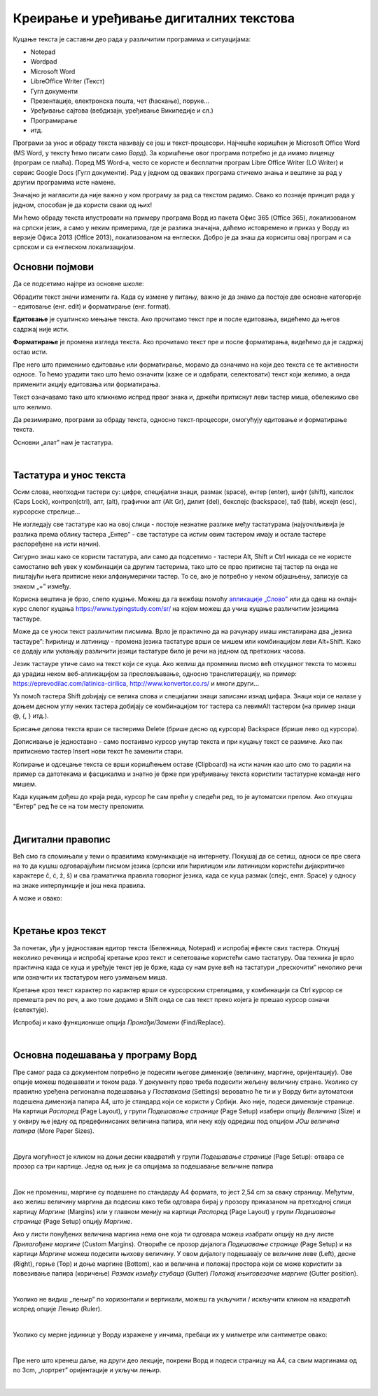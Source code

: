 Креирање и уређивање дигиталних текстова
========================================

Куцање текста је саставни део рада у различитим програмима и ситуацијама:

- Notepad

- Wordpad

- Microsoft Word

- LibreOffice Writer (Текст)

- Гугл документи

- Презентације, електронска пошта, чет (ћаскање), поруке...

- Уређивање сајтова (вебдизајн, уређивање Википедије и сл.)

- Програмирање

- итд.

Програми за унос и обраду текста називају се још и текст-процесори. Најчешће коришћен је Microsoft Office Word (MS Word, у тексту ћемо писати само *Ворд*). За коришћење овог програма потребно је да имамо лиценцу (програм се плаћа). Поред MS Word-а, често се користе и бесплатни програм Libre Office Writer (LO Writer) и сервис Google Docs (Гугл документи). Рад у једном од оваквих програма стичемо знања и вештине за рад у другим програмима исте намене.

Значајно је нагласити да није важно у ком програму за рад са текстом радимо. Свако ко познаје принцип рада у једном, способан је да користи сваки од њих!

Ми ћемо обраду текста илустровати на примеру програма Ворд из пакета Офис 365 (Office 365), локализованом на српски језик, а само у неким примерима, где је разлика значајна, даћемо истовремено и приказ у Ворду из верзије Офиса 2013 (Office 2013), локализованом на енглески. Добро је да знаш да кориситш овај програм и са српском и са енглеском локализацијом.

Основни појмови
---------------

Да се подсетимо најпре из основне школе:

Обрадити текст значи изменити га. Када су измене у питању, важно је да знамо да постоје две основне категорије – едитовање (енг. edit) и форматирање (енг. format).

**Едитовање** је суштинско мењање текста. Ако прочитамо текст пре и после едитовања, видећемо да његов садржај није исти.

**Форматирање** је промена изгледа текста. Ако прочитамо текст пре и после форматирања, видећемо да је садржај остао исти.

Пре него што применимо едитовање или форматирање, морамо да означимо на који део текста се те активности односе. То ћемо урадити тако што ћемо означити (каже се и одабрати, селектовати) текст који желимо, а онда применити акцију едитовања или форматирања.

Текст означавамо тако што кликнемо испред првог знака и, држећи притиснут леви тастер миша, обележимо све што желимо.

Да резимирамо, програми за обраду текста, односно текст-процесори, омогућују едитовање и форматирање текста.

Основни „алат” нам је тастатура.

|

Тастатура и унос текста
-----------------------


.. image:: ../../_images/w1_tastatura.jpg
   :width: 720px   
   :align: center



Осим слова, неопходни тастери су: цифре, специјални знаци, размак (space), ентер (enter), шифт (shift), капслок (Caps Lock), контрол(ctrl), алт, (alt), графички алт (Alt Gr), дилит (del), бекспејс (backspace), таб (tab), искејп (esc), курсорскe стрелице...

Не изгледају све тастатуре као на овој слици - постоје незнатне разлике међу тастатурама (најуочлљивија је разлика према облику тастера „Ентер” - све тастатуре са истим овим тастером имају и остале тастере распоређене на исти начин).

Сигурно знаш како се користи тастатура, али само да подсетимо - тастери Alt, Shift и Ctrl никада се не користе самостално већ увек у комбинацији са другим тастерима, тако што се прво притисне тај тастер па онда не пиштајући њега притисне неки алфанумерички тастер. То се, ако је потребно у неком објашњењу,  записује са знаком „+” између.

.. reveal:: tastaura
   :showtitle: Ако хоћеш да знаш детаљније
   :hidetitle: Сакриј прозор
   
   .. infonote::
   
    Можеш да прочиташ на `овом линку <https://support.microsoft.com/sr-latn-me/help/17073/windows-using-keyboard>`_.


Корисна вештина је брзо, слепо куцање. Можеш да га вежбаш помоћу `апликације „Слово” <https://web.archive.org/web/20180109123109/http://www.microsoftsrb.rs/download/obrazovanje/pil/slovo/Slovo_[SR].zip>`_ или да одеш на онлајн курс слепог куцања https://www.typingstudy.com/sr/ на којем можеш да учиш куцање различитим језицима тастауре.

Може да се уноси текст различитим писмима. Врло је практично да на рачунару имаш инсталирана два „језика тастауре”: ћирилицу и латиницу - промена језика тастатуре врши се мишем или комбинацијом леви Alt+Shift. Како се додају или уклањају различити језици тастатуре било је речи на једном од претхоних часова.

Језик тастауре утиче само на текст који се куца. Ако желиш да промениш писмо већ откуцаног текста то можеш да урадиш неком веб-апликацијом за пресловљавање, односно транслитерацију, на пример: https://eprevodilac.com/latinica-cirilica, http://www.konvertor.co.rs/ и многи други...  

Уз помоћ тастера Shift доbијају се велика слова и специјални знаци записани изнад цифара. Знаци који се налазе у доњем десном углу неких тастера добијају се комбинацијом тог тастера са левимAlt тастером (на пример знаци @, {, } итд.).

Брисање делова текста врши се тастерима Delete (брише десно од курсора)  Backspace (брише лево од курсора).

Дописивање је једноставно - само постаивмо курсор унутар текста и при куцању текст се размиче. Ако пак притиснемо тастер Insert нови текст ће заменити стари.

Копирање и одсецање текста се врши коришћењем оставе (Clipboard) на исти начин као што смо то радили на пример са датотекама и фасцикалма и знатно је брже при уређиивању текста користити тастатурне команде него мишем.

Када куцањем дођеш до краја реда, курсор ће сам прећи у следећи ред, то је аутоматски прелом. Ако откуцаш  "Ентер" ред ће се на том месту преломити. 


|

Дигитални правопис
------------------

Већ смо га спомињали у теми о правилима комуникације на интернету. Покушај да се сетиш, односи се пре свега на то да куцаш одговарајућим писмом језика (српски или ћирилицом или латиницом користећи дијакритичке карактере č, ć, ž, š) и сва граматичка правила говорног језика, када се куца размак (спејс, енгл. Space) у односу на знаке интерпункције и још нека правила.

   
.. infonote::
   
   Јако је важно да се и у дигиталном и реалном свету правилно изражавамо и говорним и писаним путем.

   Дигитално писмена особа, примењује сва граматичка правила, и има знања везана за дигитални свет.

   Дигитално писмен човек:

   - после знакова интерпункције (зареза, тачке, узвичника, упитника, тачке зареза,…) увек куца један размак (спејс, бланко);

   - испред и иза заграде куца размак - први знак (слово, број или било који други знак) у загради приљубљен је уз отворену заграду, а последњи знак уз затворену заграду;

   - испред и иза наводника куца размак - први знак оставља приљубљен уз отворене наводнике, а последњи знак уз затворене наводнике;

   - наводници се употребљавају „на овај начин“ куцањем знакова наводника комбинацијом shift и 2. Уколико сте правилно уредили језичка подешавања, знаци ће аутоматски на почетку да се поставе доле, а на крају горе. Погрешно је уместо доњих наводника куцати два зареза! 
    
   - косу црту пише без размака пре и после ње ако жели да раздвоји две речи;

   - косу црту пише са размаком пре и после ње ако жели да раздвоји две фразе које се састоје од више речи;

   - цртицу пише без размака пре и после ње када жели да напише полусложенице које садрже две речи или слово и реч;

   - цртицу пише са размаком пре и после ње када жели да напише полусложенице које садрже више речи. 


А може и овако:

.. reveal:: дигиталнип
   :showtitle: Погледај инфографик о дигиталном правопису
   :hidetitle: Сакриј прозор
   
   .. infonote::
   
    Посети `овај линк <http://www.istokpavlovic.com/blog/digitalni-pravopis/>`_. 

|

Кретање кроз текст
------------------

За почетак, уђи у једноставан едитор текста (Бележница, Notepad) и испробај ефекте свих тастера. Откуцај неколико реченица и испробај кретање кроз текст и селетовање користећи само тастатуру. Ова техника је врло практична када се куца и уређује текст јер је брже, када су нам руке већ на тастатури „прескочити” неколико речи или означити их тастатуром него узимањем миша. 

Кретање кроз текст карактер по карактер врши се курсорским стрелицама, у комбинацији са Ctrl курсор се премешта реч по реч, а ако томе додамо и Shift онда се сав текст преко којега је прешао курсор означи (селектује).

Испробај и како функционише опција *Пронађи/Замени* (Find/Replace).

|

Основна подешавања у програму Ворд
----------------------------------

Пре самог рада са документом потребно је подесити његове димензије (величину, маргине, оријентацију). Ове опције можеш подешавати и током рада.
У документу прво треба подесити жељену величину стране. Уколико су правилно уређена регионална подешавања у *Поставкама* (Settings) вероватно ће ти и у Ворду бити аутоматски подешена димензија папира А4, што је стандард који се користи у Србији. 
Ако није, подеси димензије странице. На картици *Распоред* (Page Layout), у групи *Подешавање странице* (Page Setup) изабери опцију *Величина* (Size) и у оквиру ње једну од предефинисаних величина папира, или неку коју одредиш под опцијом *ЈОш величина папира* (More Paper Sizes).

.. image:: ../../_images/w1_velicinastranice.png
   :width: 350px   
   :align: center

|

Друга могућност је кликом на доњи десни квадратић у групи *Подешавање странице* (Page Setup): отвара се прозор са три картице. Једна од њих је са опцијама за подешавање величине папира

.. image:: ../../_images/w1_pagesetup.png
   :width: 500px   
   :align: center

|

Док не промениш, маргине су подешене по стандарду A4 формата, то јест 2,54 cm за сваку страницу. Међутим, ако желиш величину маргина да подесиш како теби одговара бирај у прозору приказаном на претходној слици картицу *Маргине* (Margins) или у главном менију на картици *Распоред* (Page Layout) у групи *Подешавање странице* (Page Setup) опцију *Маргине*.

Ако у листи понуђених величина маргина нема оне која ти одговара можеш изабрати опцију на дну листе *Прилагођене маргине* (Custom Margins). Отвориће се прозор дијалога *Подешавање странице* (Page Setup) и на картици *Маргине* можеш подесити њихову величину. У овом дијалогу подешавају се величине леве (Left), десне (Right), горње (Top) и доње маргине (Bottom), као и величина и положај простора који се може користити за повезивање папира (коричење) *Размак између стубаца* (Gutter) *Положај књиговезачке маргине* (Gutter position).

.. image:: ../../_images/w1_margine.png
   :width: 800px   
   :align: center

|

Уколико не видиш „лењир” по хоризонтали и вертикали, можеш га укључити / искључити кликом на квадратић испред опције Лењир (Ruler).

.. image:: ../../_images/w1_ruler.png
   :width: 350px   
   :align: center

|

Уколико су мерне јединице у Ворду изражене у инчима, пребаци их у милметре или сантиметре овако:

.. image:: ../../_images/w1_cm.png
   :width: 720px   
   :align: center

|

Пре него што кренеш даље, на други део лекције, покрени Ворд и подеси страницу на А4, са свим маргинама од по 3cm, „портрет” оријентације и укључи лењир.

|


